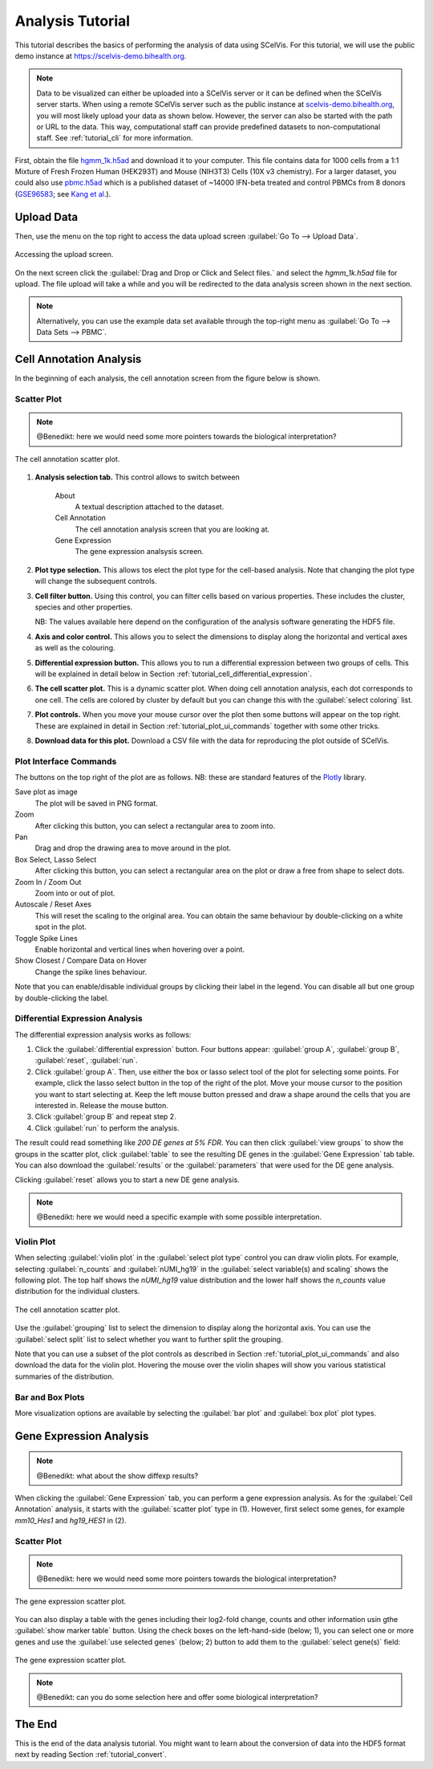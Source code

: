 .. _tutorial_analysis:

=================
Analysis Tutorial
=================

This tutorial describes the basics of performing the analysis of data using SCelVis.
For this tutorial, we will use the public demo instance at https://scelvis-demo.bihealth.org.

.. note::

    Data to be visualized can either be uploaded into a SCelVis server or it can be defined when the SCelVis server starts.
    When using a remote SCelVis server such as the public instance at `scelvis-demo.bihealth.org <https://scelvis-demo.bihealth.org>`_, you will most likely upload your data as shown below.
    However, the server can also be started with the path or URL to the data.
    This way, computational staff can provide predefined datasets to non-computational staff.
    See :ref:`tutorial_cli` for more information.

First, obtain the file `hgmm_1k.h5ad <https://github.com/bihealth/scelvis/raw/master/examples/hgmm_1k.h5ad>`_ and download it to your computer.
This file contains data for 1000 cells from a 1:1 Mixture of Fresh Frozen Human (HEK293T) and Mouse (NIH3T3) Cells (10X v3 chemistry).
For a larger dataset, you could also use `pbmc.h5ad <https://files.figshare.com/18037739/pbmc.h5ad>`_ which is a published dataset of ~14000 IFN-beta treated and control PBMCs from 8 donors (`GSE96583 <https://www.ncbi.nlm.nih.gov/geo/query/acc.cgi?acc=GSE96583>`_; see `Kang et al. <https://www.ncbi.nlm.nih.gov/geo/query/acc.cgi?acc=GSE96583>`_).

-----------
Upload Data
-----------

Then, use the menu on the top right to access the data upload screen :guilabel:`Go To --> Upload Data`.

.. figure:: figures/scelvis_goto_upload.png
    :width: 80%
    :align: center

    Accessing the upload screen.

On the next screen click the :guilabel:`Drag and Drop or Click and Select files.` and select the *hgmm_1k.h5ad* file for upload.
The file upload will take a while and you will be redirected to the data analysis screen shown in the next section.

.. note::

    Alternatively, you can use the example data set available through the top-right menu as :guilabel:`Go To --> Data Sets --> PBMC`.

------------------------
Cell Annotation Analysis
------------------------

In the beginning of each analysis, the cell annotation screen from the figure below is shown.

Scatter Plot
============

.. note:: @Benedikt: here we would need some more pointers towards the biological interpretation?

.. figure:: figures/scelvis_cell_scatter.png
    :width: 80%
    :align: center

    The cell annotation scatter plot.

1. **Analysis selection tab.**
   This control allows to switch between

    About
        A textual description attached to the dataset.
    Cell Annotation
        The cell annotation analysis screen that you are looking at.
    Gene Expression
        The gene expression analsysis screen.

2. **Plot type selection.**
   This allows tos elect the plot type for the cell-based analysis.
   Note that changing the plot type will change the subsequent controls.

3. **Cell filter button.**
   Using this control, you can filter cells based on various properties.
   These includes the cluster, species and other properties.

   NB: The values available here depend on the configuration of the analysis software generating the HDF5 file.

4. **Axis and color control.**
   This allows you to select the dimensions to display along the horizontal and vertical axes as well as the colouring.

5. **Differential expression button.**
   This allows you to run a differential expression between two groups of cells.
   This will be explained in detail below in Section :ref:`tutorial_cell_differential_expression`.

6. **The cell scatter plot.**
   This is a dynamic scatter plot.
   When doing cell annotation analysis, each dot corresponds to one cell.
   The cells are colored by cluster by default but you can change this with the :guilabel:`select coloring` list.

7. **Plot controls.**
   When you move your mouse cursor over the plot then some buttons will appear on the top right.
   These are explained in detail in Section :ref:`tutorial_plot_ui_commands` together with some other tricks.

8. **Download data for this plot.**
   Download a CSV file with the data for reproducing the plot outside of SCelVis.

.. _tutorial_plot_ui_commands:

Plot Interface Commands
=======================

The buttons on the top right of the plot are as follows.
NB: these are standard features of the `Plotly <https://plot.ly/>`_ library.

Save plot as image
    The plot will be saved in PNG format.

Zoom
    After clicking this button, you can select a rectangular area to zoom into.

Pan
    Drag and drop the drawing area to move around in the plot.

Box Select, Lasso Select
    After clicking this button, you can select a rectangular area on the plot or draw a free from shape to select dots.

Zoom In / Zoom Out
    Zoom into or out of plot.

Autoscale / Reset Axes
    This will reset the scaling to the original area.
    You can obtain the same behaviour by double-clicking on a white spot in the plot.

Toggle Spike Lines
    Enable horizontal and vertical lines when hovering over a point.

Show Closest / Compare Data on Hover
    Change the spike lines behaviour.

Note that you can enable/disable individual groups by clicking their label in the legend.
You can disable all but one group by double-clicking the label.

.. _tutorial_cell_differential_expression:

Differential Expression Analysis
================================

The differential expression analysis works as follows:

1. Click the :guilabel:`differential expression` button.
   Four buttons appear: :guilabel:`group A`, :guilabel:`group B`, :guilabel:`reset`, :guilabel:`run`.

2. Click :guilabel:`group A`.
   Then, use either the box or lasso select tool of the plot for selecting some points.
   For example, click the lasso select button in the top of the right of the plot.
   Move your mouse cursor to the position you want to start selecting at.
   Keep the left mouse button pressed and draw a shape around the cells that you are interested in.
   Release the mouse button.

3. Click :guilabel:`group B` and repeat step 2.

4. Click :guilabel:`run` to perform the analysis.

The result could read something like *200 DE genes at 5% FDR*.
You can then click :guilabel:`view groups` to show the groups in the scatter plot, click :guilabel:`table` to see the resulting DE genes in the :guilabel:`Gene Expression` tab table.
You can also download the :guilabel:`results` or the :guilabel:`parameters` that were used for the DE gene analysis.

Clicking :guilabel:`reset` allows you to start a new DE gene analysis.

.. note:: @Benedikt: here we would need a specific example with some possible interpretation.

Violin Plot
===========

When selecting :guilabel:`violin plot` in the :guilabel:`select plot type` control you can draw violin plots.
For example, selecting :guilabel:`n_counts` and :guilabel:`nUMI_hg19` in the :guilabel:`select variable(s) and scaling` shows the following plot.
The top half shows the *nUMI_hg19* value distribution and the lower half shows the *n_counts* value distribution for the individual clusters.

.. figure:: figures/scelvis_cell_violin.png
    :width: 80%
    :align: center

    The cell annotation scatter plot.

Use the :guilabel:`grouping` list to select the dimension to display along the horizontal axis.
You can use the :guilabel:`select split` list to select whether you want to further split the grouping.

Note that you can use a subset of the plot controls as described in Section :ref:`tutorial_plot_ui_commands` and also download the data for the violin plot.
Hovering the mouse over the violin shapes will show you various statistical summaries of the distribution.

Bar and Box Plots
=================

More visualization options are available by selecting the :guilabel:`bar plot` and :guilabel:`box plot` plot types.

------------------------
Gene Expression Analysis
------------------------

.. note:: @Benedikt: what about the show diffexp results?

When clicking the :guilabel:`Gene Expression` tab, you can perform a gene expression analysis.
As for the :guilabel:`Cell Annotation` analysis, it starts with the :guilabel:`scatter plot` type in (1).
However, first select some genes, for example *mm10_Hes1* and *hg19_HES1* in (2).

Scatter Plot
============

.. note:: @Benedikt: here we would need some more pointers towards the biological interpretation?

.. figure:: figures/scelvis_gene_scatter.png
    :width: 80%
    :align: center

    The gene expression scatter plot.

You can also display a table with the genes including their log2-fold change, counts and other information usin gthe :guilabel:`show marker table` button.
Using the check boxes on the left-hand-side (below; 1), you can select one or more genes and use the :guilabel:`use selected genes` (below; 2) button to add them to the :guilabel:`select gene(s)` field:

.. figure:: figures/scelvis_gene_table.png
    :width: 80%
    :align: center

    The gene expression scatter plot.

.. note:: @Benedikt: can you do some selection here and offer some biological interpretation?

-------
The End
-------

This is the end of the data analysis tutorial.
You might want to learn about the conversion of data into the HDF5 format next by reading Section :ref:`tutorial_convert`.
